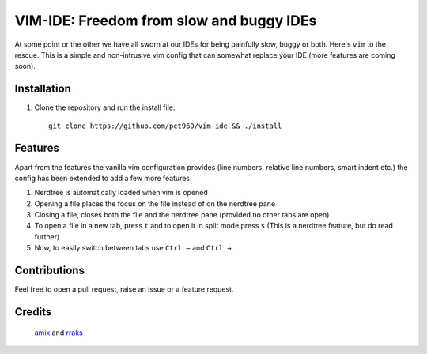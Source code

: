 VIM-IDE: Freedom from slow and buggy IDEs
*****************************************

|license|

.. |license| image:: https://img.shields.io/badge/license-ISC-blue.svg
    :target: https://github.com/pct960/vim_config/blob/master/LICENSE

At some point or the other we have all sworn at our IDEs for being painfully slow, buggy or both. Here's ``vim`` to the rescue. This is a simple and non-intrusive vim config that can somewhat replace your IDE (more features are coming soon).

Installation
============

#. Clone the repository and run the install file::

     git clone https://github.com/pct960/vim-ide && ./install

Features
========
Apart from the features the vanilla vim configuration provides (line numbers, relative line numbers, smart indent etc.) 
the config has been extended to add a few more features.

#. Nerdtree is automatically loaded when vim is opened
#. Opening a file places the focus on the file instead of on the nerdtree pane
#. Closing a file, closes both the file and the nerdtree pane (provided no other tabs are open)
#. To open a file in a new tab, press ``t`` and to open it in split mode press ``s`` (This is a nerdtree feature, but do read further)
#. Now, to easily switch between tabs use ``Ctrl ←`` and ``Ctrl →``

.. image:: screenshot.png

Contributions
=============
Feel free to open a pull request, raise an issue or a feature request.


Credits
=======
 `amix <https://github.com/amix/vimrc>`_ and `rraks <https://github.com/rraks/configs>`_

